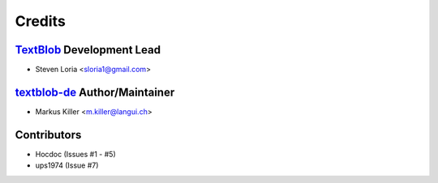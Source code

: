 =======
Credits
=======

`TextBlob`_ Development Lead
----------------------------

* Steven Loria <sloria1@gmail.com>

`textblob-de`_ Author/Maintainer
--------------------------------

* Markus Killer <m.killer@langui.ch>

Contributors
------------

* Hocdoc (Issues #1 - #5)
* ups1974 (Issue #7)

.. _TextBlob: https://textblob.readthedocs.org/
.. _textblob-de: https://github.com/markuskiller/textblob-de


